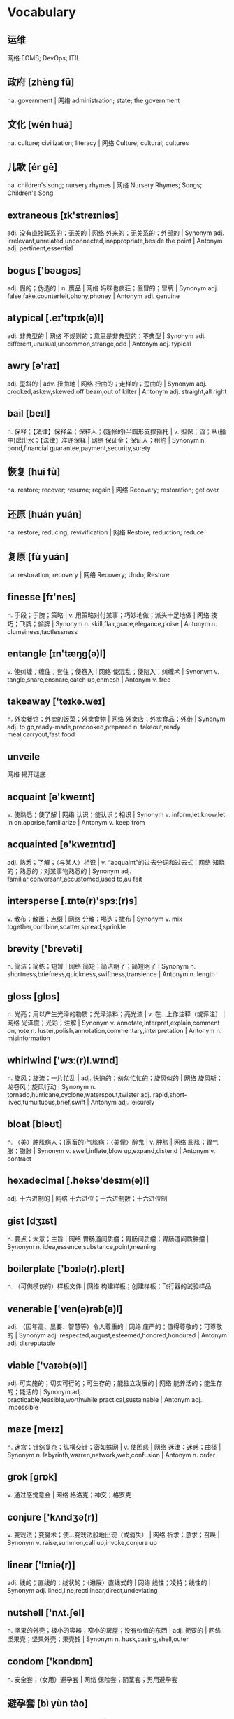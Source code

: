 * Vocabulary
** 运维 
网络 EOMS; DevOps; ITIL
** 政府 [zhèng fǔ] 
na. government | 网络 administration; state; the government
** 文化 [wén huà] 
na. culture; civilization; literacy | 网络 Culture; cultural; cultures
** 儿歌 [ér gē] 
na. children's song; nursery rhymes | 网络 Nursery Rhymes; Songs; Children's Song
** extraneous [ɪk'streɪniəs]
adj. 没有直接联系的；无关的 | 网络 外来的；无关系的；外部的 | Synonym adj. irrelevant,unrelated,unconnected,inappropriate,beside the point | Antonym adj. pertinent,essential
** bogus ['bəʊɡəs]
adj. 假的；伪造的 | n. 赝品 | 网络 妈咪也疯狂；假冒的；冒牌 | Synonym adj. false,fake,counterfeit,phony,phoney | Antonym adj. genuine
** atypical [.eɪ'tɪpɪk(ə)l]
adj. 非典型的 | 网络 不规则的；意思是非典型的；不典型 | Synonym adj. different,unusual,uncommon,strange,odd | Antonym adj. typical
** awry [ə'raɪ]
adj. 歪斜的 | adv. 扭曲地 | 网络 扭曲的；走样的；歪曲的 | Synonym adj. crooked,askew,skewed,off beam,out of kilter | Antonym adj. straight,all right
** bail [beɪl]
n. 保释；【法律】保释金；保释人；(篷帐的)半圆形支撑箍托 | v. 担保；舀；从(船中)戽出水；【法律】准许保释 | 网络 保证金；保证人；租约 | Synonym n. bond,financial guarantee,payment,security,surety
** 恢复 [huī fù] 
na. restore; recover; resume; regain | 网络 Recovery; restoration; get over
** 还原 [huán yuán] 
na. restore; reducing; revivification | 网络 Restore; reduction; reduce
** 复原 [fù yuán] 
na. restoration; recovery | 网络 Recovery; Undo; Restore
** finesse [fɪ'nes]
n. 手段；手腕；策略 | v. 用策略对付某事；巧妙地做；派头十足地做 | 网络 技巧；飞牌；偷牌 | Synonym n. skill,flair,grace,elegance,poise | Antonym n. clumsiness,tactlessness
** entangle [ɪn'tæŋɡ(ə)l]
v. 使纠缠；缠住；套住；使卷入 | 网络 使混乱；使陷入；纠缠术 | Synonym v. tangle,snare,ensnare,catch up,enmesh | Antonym v. free
** takeaway ['teɪkə.weɪ]
n. 外卖餐馆；外卖的饭菜；外卖食物 | 网络 外卖店；外卖食品；外带 | Synonym adj. to go,ready-made,precooked,prepared n. takeout,ready meal,carryout,fast food
** unveile 
网络 揭开谜底
** acquaint [ə'kweɪnt]
v. 使熟悉；使了解 | 网络 认识；使认识；相识 | Synonym v. inform,let know,let in on,apprise,familiarize | Antonym v. keep from
** acquainted [ə'kweɪntɪd]
adj. 熟悉；了解；（与某人）相识 | v. “acquaint”的过去分词和过去式 | 网络 知晓的；熟悉的；对某事物熟悉的 | Synonym adj. familiar,conversant,accustomed,used to,au fait
** intersperse [.ɪntə(r)'spɜː(r)s]
v. 散布；散置；点缀 | 网络 分散；埸迭；撒布 | Synonym v. mix together,combine,scatter,spread,sprinkle
** brevity ['brevəti]
n. 简洁；简练；短暂 | 网络 简短；简洁明了；简短明了 | Synonym n. shortness,briefness,quickness,swiftness,transience | Antonym n. length
** gloss [ɡlɒs]
n. 光亮；用以产生光泽的物质；光泽涂料；亮光漆 | v. 在…上作注释（或评注） | 网络 光泽度；光彩；注解 | Synonym v. annotate,interpret,explain,comment on,note n. luster,polish,annotation,commentary,interpretation | Antonym n. misinformation
** whirlwind ['wɜː(r)l.wɪnd]
n. 旋风；旋流；一片忙乱 | adj. 快速的；匆匆忙忙的；旋风似的 | 网络 旋风斩；龙卷风；旋风行动 | Synonym n. tornado,hurricane,cyclone,waterspout,twister adj. rapid,short-lived,tumultuous,brief,swift | Antonym adj. leisurely
** bloat [bləʊt]
n. 〈美〉肿胀病人；(家畜的)气胀病；〈美俚〉醉鬼 | v. 肿胀 | 网络 膨胀；胃气胀；臌胀 | Synonym v. swell,inflate,blow up,expand,distend | Antonym v. contract
** hexadecimal [.heksə'desɪm(ə)l]
adj. 十六进制的 | 网络 十六进位；十六进制数；十六进位制
** gist [dʒɪst]
n. 要点；大意；主旨 | 网络 胃肠道间质瘤；胃肠间质瘤；胃肠道间质肿瘤 | Synonym n. idea,essence,substance,point,meaning
** boilerplate ['bɔɪlə(r).pleɪt]
n. （可供模仿的）样板文件 | 网络 构建样板；创建样板；飞行器的试验样品
** venerable ['ven(ə)rəb(ə)l]
adj. （因年高、显要、智慧等）令人尊重的 | 网络 庄严的；值得尊敬的；可尊敬的 | Synonym adj. respected,august,esteemed,honored,honoured | Antonym adj. disreputable
** viable ['vaɪəb(ə)l]
adj. 可实施的；切实可行的；可生存的；能独立发展的 | 网络 能养活的；能生存的；能活的 | Synonym adj. practicable,feasible,worthwhile,practical,sustainable | Antonym adj. impossible
** maze [meɪz]
n. 迷宫；错综复杂；纵横交错；密如蛛网 | v. 使困惑 | 网络 迷津；迷惑；曲径 | Synonym n. labyrinth,warren,network,web,confusion | Antonym n. order
** grok [ɡrɒk]
v. 通过感觉意会 | 网络 格洛克；神交；格罗克
** conjure ['kʌndʒə(r)]
v. 变戏法；变魔术；使…变戏法般地出现（或消失） | 网络 祈求；恳求；召唤 | Synonym v. raise,summon,call up,invoke,conjure up
** linear ['lɪniə(r)]
adj. 线的；直线的；线状的；（进展）直线式的 | 网络 线性；凌特；线性的 | Synonym adj. lined,line,rectilinear,direct,undeviating
** nutshell ['nʌt.ʃel]
n. 坚果的外壳；极小的容器；窄小的房屋；没有价值的东西 | adj. 扼要的 | 网络 坚果壳；坚果外壳；果壳铃 | Synonym n. husk,casing,shell,outer
** condom ['kɒndɒm]
n. 安全套；（女用）避孕套 | 网络 保险套；阴茎套；男用避孕套
** 避孕套 [bì yùn tào] 
n. condom; contraceptive sheath | 网络 Condoms; French letter; use a condom
** 裤子 [kù zi] [kù zǐ] 
na. trousers; pants | 网络 Pants; Bottoms; Pantaloons
** antonyms ['æntənɪm]
n. 反义词 | 网络 反义字；相反词；反义词风暴
** synonyms ['sɪnənɪm]
n. 同义词；【生】(同物)异名；〈口〉类似物；【生化】同义密码子 | 网络 同义字；数据库中所有同义词；同物异名 | Synonym n. alternative word,substitute,replacement
** apricot [ˈeɪprɪˌkɒt]
n. 杏黄色；【植】杏；【植】杏树；杏色 | 网络 杏子；杏桃；杏仁
** 杏 [xìng]
n. apricot; 【食,植】apricot; a surname | 网络 Prunus armeniaca; Apricots; Armeniaca vulgaris
** Commentary ['kɒmənt(ə)ri]
n. 评论；注释；解释；评注 | 网络 解说词；实况报道；批评 | Synonym n. comment,explanation,observation,note,annotation
** trademark [ˈtreɪdˌmɑː(r)k]
n. 商标；标记；招牌动作；特征 | 网络 注册商标；牌号；商标权 | Synonym n. symbol,logo,emblem,brand,characteristic
** helm [helm]
v. 掌(舵)；掌握；给…戴上头盔 | n. 舵柄；舵轮 | 网络 海姆；驾驶盘；战法之盔
** ivy ['aɪvɪ]
n. 【植】常春藤；长春藤 | 网络 艾薇；许嘉凌；艾维
** generic [dʒə'nerɪk]
adj. 一般的；普通的；通用的；无厂家商标的 | n. 同“a generic drug” | 网络 泛型；类属；属的 | Synonym adj. general,broad,common,basic,nonspecific | Antonym adj. specific
** refine [rɪ'faɪn]
v. 精炼；改进；改善；提纯 | 网络 精制；精练；提炼 | Synonym v. purify,process,treat,filter,distill | Antonym v. contaminate,coarsen
** semicolon
n. 分号 | 网络 分号键；分号读作；分号的用法
** hereby [hɪə(r)'baɪ]
adv. 特此；以此 | 网络 据此；兹；在此
** tutorial [tjuː'tɔːriəl]
n. 教程；（大学导师的）个别辅导时间；辅导材料；使用说明书 | adj. 导师的；私人教师的；辅导的 | 网络 指南；辅导课；个别指导 | Synonym n. class,lesson,seminar,lecture,discussion group
** bonus ['bəʊnəs]
n. 奖金；红利；意外收获 | 网络 额外津贴；花红；奖励 | Synonym n. extra,plus,addition,advantage,windfall
** scratch [skrætʃ]
v. 划伤；挠；取消；刮坏 | n. 划伤；搔痒；刮（或擦、抓）的刺耳声；挠痒 | adj. 仓促拼凑的；无让杆的；无差点的 | 网络 刮伤；刮痕；扒 | Synonym v. itch,rub,grate,abrade,cancel n. cut,scrape,graze,score,nick | Antonym v. keep,continue
** 结婚纪念日
网络 Wedding Anniversary; The Wedding Date; wedding day
** concise [kən'saɪs]
adj. 简明的；简练的；简洁的；简略的 | 网络 简约；精炼；简要的 | Synonym adj. brief,short,to the point,succinct,summarizing | Antonym adj. verbose
** internally [ɪn'tɜːnəli]
adv. 内部的；体内的 | 网络 在内部；内部地；从内部 | Synonym adv. inside,within,on the inside | Antonym adv. outside
** internal [ɪn'tɜː(r)n(ə)l]
n. 内脏；本质 | adj. 内部的；里面的；体内的；（机构）内部的 | 网络 国内的；内在的；内同步 | Synonym adj. interior,inner,inside,core,heart | Antonym adj. external
** aka [.eɪ keɪ 'eɪ]
abbr. 又名；亦称 | 网络 抗角蛋白抗体(Anti-keratin antibody)；宜客；又名(also known as)
** browser ['braʊzə(r)]
n. 浏览器；浏览程序；浏览图书报刊者；逛商店的人 | 网络 网页浏览器；自带浏览器；计算机浏览器服务
** 浏览器 [liú lǎn qì]
n. browser | 网络 Browser; IE; Internet Explorer
** vocabulary [vəʊ'kæbjʊləri]
n. 词汇量；（某一语言的）词汇；（某学科中所使用的）词汇 | 网络 词汇表；字汇；单字 | Synonym n. words,language,terms,expressions,terminology
